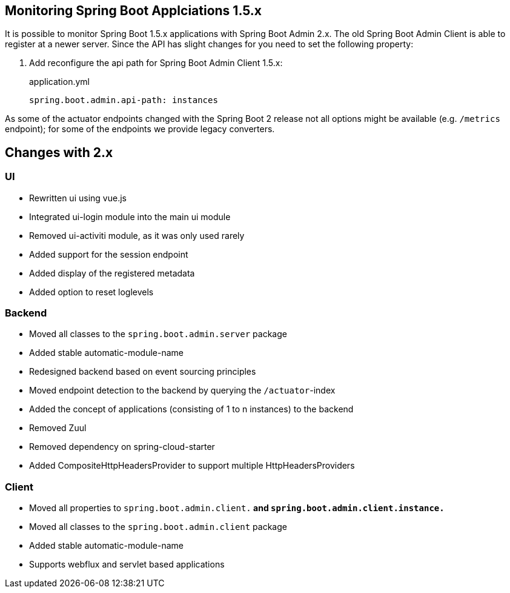 [[monitoring-spring-boot-1.5.x]]
== Monitoring Spring Boot Applciations 1.5.x ==

It is possible to monitor Spring Boot 1.5.x applications with Spring Boot Admin 2.x. The old Spring Boot Admin Client is
able to register at a newer server. Since the API has slight changes for you need to set the following property:

. Add reconfigure the api path for Spring Boot Admin Client 1.5.x:
+
[source,yml]
.application.yml
----
spring.boot.admin.api-path: instances
----

As some of the actuator endpoints changed with the Spring Boot 2 release not all options might be available
(e.g. `/metrics` endpoint); for some of the endpoints we provide legacy converters.

== Changes with 2.x ==

=== UI
* Rewritten ui using vue.js
* Integrated ui-login module into the main ui module
* Removed ui-activiti module, as it was only used rarely
* Added support for the session endpoint
* Added display of the registered metadata
* Added option to reset loglevels

=== Backend
* Moved all classes to the `spring.boot.admin.server` package
* Added stable automatic-module-name
* Redesigned backend based on event sourcing principles
* Moved endpoint detection to the backend by querying the `/actuator`-index
* Added the concept of applications (consisting of 1 to n instances) to the backend
* Removed Zuul
* Removed dependency on spring-cloud-starter
* Added CompositeHttpHeadersProvider to support multiple HttpHeadersProviders

=== Client
* Moved all properties to `spring.boot.admin.client.*` and `spring.boot.admin.client.instance.*`
* Moved all classes to the `spring.boot.admin.client` package
* Added stable automatic-module-name
* Supports webflux and servlet based applications
